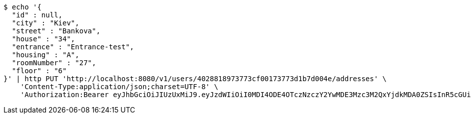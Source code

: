 [source,bash]
----
$ echo '{
  "id" : null,
  "city" : "Kiev",
  "street" : "Bankova",
  "house" : "34",
  "entrance" : "Entrance-test",
  "housing" : "A",
  "roomNumber" : "27",
  "floor" : "6"
}' | http PUT 'http://localhost:8080/v1/users/4028818973773cf00173773d1b7d004e/addresses' \
    'Content-Type:application/json;charset=UTF-8' \
    'Authorization:Bearer eyJhbGciOiJIUzUxMiJ9.eyJzdWIiOiI0MDI4ODE4OTczNzczY2YwMDE3Mzc3M2QxYjdkMDA0ZSIsInR5cGUiOiJBQ0NFU1MiLCJleHAiOjE1OTU0MzQyNjAsImlhdCI6MTU5NTQzMzM2MCwiZW1haWwiOiJFbWFpbC10ZXN0QHRlc3QuY29tIn0.wjggBW5j9leVSmmyGX9ZCjlCcfZ7FLPPpRKsHQ0s2kuChlVc7qLB3N0v81hzfi22OLTuMf7z_4_E0Lwli7XhBw'
----